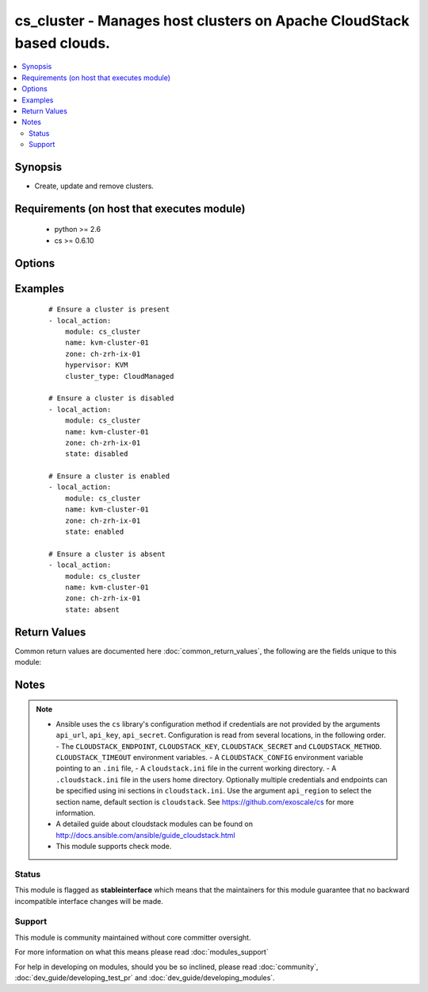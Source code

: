 .. _cs_cluster:


cs_cluster - Manages host clusters on Apache CloudStack based clouds.
+++++++++++++++++++++++++++++++++++++++++++++++++++++++++++++++++++++

.. versionadded:: 2.1


.. contents::
   :local:
   :depth: 2


Synopsis
--------

* Create, update and remove clusters.


Requirements (on host that executes module)
-------------------------------------------

  * python >= 2.6
  * cs >= 0.6.10


Options
-------

.. raw:: html

    <table border=1 cellpadding=4>
    <tr>
    <th class="head">parameter</th>
    <th class="head">required</th>
    <th class="head">default</th>
    <th class="head">choices</th>
    <th class="head">comments</th>
    </tr>
                <tr><td>api_http_method<br/><div style="font-size: small;"></div></td>
    <td>no</td>
    <td>get</td>
        <td><ul><li>get</li><li>post</li></ul></td>
        <td><div>HTTP method used.</div>        </td></tr>
                <tr><td>api_key<br/><div style="font-size: small;"></div></td>
    <td>no</td>
    <td></td>
        <td></td>
        <td><div>API key of the CloudStack API.</div>        </td></tr>
                <tr><td>api_region<br/><div style="font-size: small;"></div></td>
    <td>no</td>
    <td>cloudstack</td>
        <td></td>
        <td><div>Name of the ini section in the <code>cloustack.ini</code> file.</div>        </td></tr>
                <tr><td>api_secret<br/><div style="font-size: small;"></div></td>
    <td>no</td>
    <td></td>
        <td></td>
        <td><div>Secret key of the CloudStack API.</div>        </td></tr>
                <tr><td>api_timeout<br/><div style="font-size: small;"></div></td>
    <td>no</td>
    <td>10</td>
        <td></td>
        <td><div>HTTP timeout.</div>        </td></tr>
                <tr><td>api_url<br/><div style="font-size: small;"></div></td>
    <td>no</td>
    <td></td>
        <td></td>
        <td><div>URL of the CloudStack API e.g. https://cloud.example.com/client/api.</div>        </td></tr>
                <tr><td>cluster_type<br/><div style="font-size: small;"></div></td>
    <td>no</td>
    <td></td>
        <td><ul><li>CloudManaged</li><li>ExternalManaged</li></ul></td>
        <td><div>Type of the cluster.</div><div>Required if <code>state=present</code></div>        </td></tr>
                <tr><td>guest_vswitch_name<br/><div style="font-size: small;"></div></td>
    <td>no</td>
    <td></td>
        <td></td>
        <td><div>Name of virtual switch used for guest traffic in the cluster.</div><div>This would override zone wide traffic label setting.</div>        </td></tr>
                <tr><td>guest_vswitch_type<br/><div style="font-size: small;"></div></td>
    <td>no</td>
    <td></td>
        <td><ul><li>vmwaresvs</li><li>vmwaredvs</li></ul></td>
        <td><div>Type of virtual switch used for guest traffic in the cluster.</div><div>Allowed values are, vmwaresvs (for VMware standard vSwitch) and vmwaredvs (for VMware distributed vSwitch)</div>        </td></tr>
                <tr><td>hypervisor<br/><div style="font-size: small;"></div></td>
    <td>no</td>
    <td>none</td>
        <td><ul><li>KVM</li><li>VMware</li><li>BareMetal</li><li>XenServer</li><li>LXC</li><li>HyperV</li><li>UCS</li><li>OVM</li></ul></td>
        <td><div>Name the hypervisor to be used.</div><div>Required if <code>state=present</code>.</div>        </td></tr>
                <tr><td>name<br/><div style="font-size: small;"></div></td>
    <td>yes</td>
    <td></td>
        <td></td>
        <td><div>name of the cluster.</div>        </td></tr>
                <tr><td>ovm3_cluster<br/><div style="font-size: small;"></div></td>
    <td>no</td>
    <td></td>
        <td></td>
        <td><div>Ovm3 native OCFS2 clustering enabled for cluster.</div>        </td></tr>
                <tr><td>ovm3_pool<br/><div style="font-size: small;"></div></td>
    <td>no</td>
    <td></td>
        <td></td>
        <td><div>Ovm3 native pooling enabled for cluster.</div>        </td></tr>
                <tr><td>ovm3_vip<br/><div style="font-size: small;"></div></td>
    <td>no</td>
    <td></td>
        <td></td>
        <td><div>Ovm3 vip to use for pool (and cluster).</div>        </td></tr>
                <tr><td>password<br/><div style="font-size: small;"></div></td>
    <td>no</td>
    <td></td>
        <td></td>
        <td><div>Password for the cluster.</div>        </td></tr>
                <tr><td>pod<br/><div style="font-size: small;"></div></td>
    <td>no</td>
    <td></td>
        <td></td>
        <td><div>Name of the pod in which the cluster belongs to.</div>        </td></tr>
                <tr><td>public_vswitch_name<br/><div style="font-size: small;"></div></td>
    <td>no</td>
    <td></td>
        <td></td>
        <td><div>Name of virtual switch used for public traffic in the cluster.</div><div>This would override zone wide traffic label setting.</div>        </td></tr>
                <tr><td>public_vswitch_type<br/><div style="font-size: small;"></div></td>
    <td>no</td>
    <td></td>
        <td><ul><li>vmwaresvs</li><li>vmwaredvs</li></ul></td>
        <td><div>Type of virtual switch used for public traffic in the cluster.</div><div>Allowed values are, vmwaresvs (for VMware standard vSwitch) and vmwaredvs (for VMware distributed vSwitch)</div>        </td></tr>
                <tr><td>state<br/><div style="font-size: small;"></div></td>
    <td>no</td>
    <td>present</td>
        <td><ul><li>present</li><li>absent</li><li>disabled</li><li>enabled</li></ul></td>
        <td><div>State of the cluster.</div>        </td></tr>
                <tr><td>url<br/><div style="font-size: small;"></div></td>
    <td>no</td>
    <td></td>
        <td></td>
        <td><div>URL for the cluster</div>        </td></tr>
                <tr><td>username<br/><div style="font-size: small;"></div></td>
    <td>no</td>
    <td></td>
        <td></td>
        <td><div>Username for the cluster.</div>        </td></tr>
                <tr><td>vms_ip_address<br/><div style="font-size: small;"></div></td>
    <td>no</td>
    <td></td>
        <td></td>
        <td><div>IP address of the VSM associated with this cluster.</div>        </td></tr>
                <tr><td>vms_password<br/><div style="font-size: small;"></div></td>
    <td>no</td>
    <td></td>
        <td></td>
        <td><div>Password for the VSM associated with this cluster.</div>        </td></tr>
                <tr><td>vms_username<br/><div style="font-size: small;"></div></td>
    <td>no</td>
    <td></td>
        <td></td>
        <td><div>Username for the VSM associated with this cluster.</div>        </td></tr>
                <tr><td>zone<br/><div style="font-size: small;"></div></td>
    <td>no</td>
    <td></td>
        <td></td>
        <td><div>Name of the zone in which the cluster belongs to.</div><div>If not set, default zone is used.</div>        </td></tr>
        </table>
    </br>



Examples
--------

 ::

    # Ensure a cluster is present
    - local_action:
        module: cs_cluster
        name: kvm-cluster-01
        zone: ch-zrh-ix-01
        hypervisor: KVM
        cluster_type: CloudManaged
    
    # Ensure a cluster is disabled
    - local_action:
        module: cs_cluster
        name: kvm-cluster-01
        zone: ch-zrh-ix-01
        state: disabled
    
    # Ensure a cluster is enabled
    - local_action:
        module: cs_cluster
        name: kvm-cluster-01
        zone: ch-zrh-ix-01
        state: enabled
    
    # Ensure a cluster is absent
    - local_action:
        module: cs_cluster
        name: kvm-cluster-01
        zone: ch-zrh-ix-01
        state: absent

Return Values
-------------

Common return values are documented here :doc:`common_return_values`, the following are the fields unique to this module:

.. raw:: html

    <table border=1 cellpadding=4>
    <tr>
    <th class="head">name</th>
    <th class="head">description</th>
    <th class="head">returned</th>
    <th class="head">type</th>
    <th class="head">sample</th>
    </tr>

        <tr>
        <td> cpu_overcommit_ratio </td>
        <td> The CPU overcommit ratio of the cluster. </td>
        <td align=center> success </td>
        <td align=center> string </td>
        <td align=center> 1.0 </td>
    </tr>
            <tr>
        <td> name </td>
        <td> Name of the cluster. </td>
        <td align=center> success </td>
        <td align=center> string </td>
        <td align=center> cluster01 </td>
    </tr>
            <tr>
        <td> zone </td>
        <td> Name of zone the cluster is in. </td>
        <td align=center> success </td>
        <td align=center> string </td>
        <td align=center> ch-gva-2 </td>
    </tr>
            <tr>
        <td> cluster_type </td>
        <td> Type of the cluster. </td>
        <td align=center> success </td>
        <td align=center> string </td>
        <td align=center> ExternalManaged </td>
    </tr>
            <tr>
        <td> ovm3_vip </td>
        <td> Ovm3 VIP to use for pooling and/or clustering </td>
        <td align=center> success </td>
        <td align=center> string </td>
        <td align=center> 10.10.10.101 </td>
    </tr>
            <tr>
        <td> managed_state </td>
        <td> Whether this cluster is managed by CloudStack. </td>
        <td align=center> success </td>
        <td align=center> string </td>
        <td align=center> Managed </td>
    </tr>
            <tr>
        <td> memory_overcommit_ratio </td>
        <td> The memory overcommit ratio of the cluster. </td>
        <td align=center> success </td>
        <td align=center> string </td>
        <td align=center> 1.0 </td>
    </tr>
            <tr>
        <td> hypervisor </td>
        <td> Hypervisor of the cluster </td>
        <td align=center> success </td>
        <td align=center> string </td>
        <td align=center> VMware </td>
    </tr>
            <tr>
        <td> pod </td>
        <td> Name of pod the cluster is in. </td>
        <td align=center> success </td>
        <td align=center> string </td>
        <td align=center> pod01 </td>
    </tr>
            <tr>
        <td> allocation_state </td>
        <td> State of the cluster. </td>
        <td align=center> success </td>
        <td align=center> string </td>
        <td align=center> Enabled </td>
    </tr>
            <tr>
        <td> id </td>
        <td> UUID of the cluster. </td>
        <td align=center> success </td>
        <td align=center> string </td>
        <td align=center> 04589590-ac63-4ffc-93f5-b698b8ac38b6 </td>
    </tr>
        
    </table>
    </br></br>

Notes
-----

.. note::
    - Ansible uses the ``cs`` library's configuration method if credentials are not provided by the arguments ``api_url``, ``api_key``, ``api_secret``. Configuration is read from several locations, in the following order. - The ``CLOUDSTACK_ENDPOINT``, ``CLOUDSTACK_KEY``, ``CLOUDSTACK_SECRET`` and ``CLOUDSTACK_METHOD``. ``CLOUDSTACK_TIMEOUT`` environment variables. - A ``CLOUDSTACK_CONFIG`` environment variable pointing to an ``.ini`` file, - A ``cloudstack.ini`` file in the current working directory. - A ``.cloudstack.ini`` file in the users home directory. Optionally multiple credentials and endpoints can be specified using ini sections in ``cloudstack.ini``. Use the argument ``api_region`` to select the section name, default section is ``cloudstack``. See https://github.com/exoscale/cs for more information.
    - A detailed guide about cloudstack modules can be found on http://docs.ansible.com/ansible/guide_cloudstack.html
    - This module supports check mode.



Status
~~~~~~

This module is flagged as **stableinterface** which means that the maintainers for this module guarantee that no backward incompatible interface changes will be made.


Support
~~~~~~~

This module is community maintained without core committer oversight.

For more information on what this means please read :doc:`modules_support`


For help in developing on modules, should you be so inclined, please read :doc:`community`, :doc:`dev_guide/developing_test_pr` and :doc:`dev_guide/developing_modules`.
